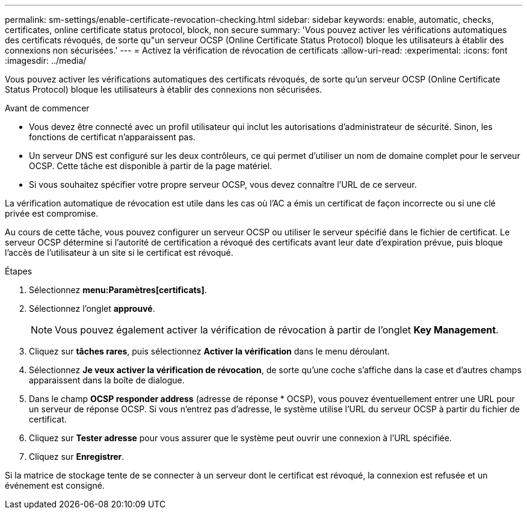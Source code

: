 ---
permalink: sm-settings/enable-certificate-revocation-checking.html 
sidebar: sidebar 
keywords: enable, automatic, checks, certificates, online certificate status protocol, block, non secure 
summary: 'Vous pouvez activer les vérifications automatiques des certificats révoqués, de sorte qu"un serveur OCSP (Online Certificate Status Protocol) bloque les utilisateurs à établir des connexions non sécurisées.' 
---
= Activez la vérification de révocation de certificats
:allow-uri-read: 
:experimental: 
:icons: font
:imagesdir: ../media/


[role="lead"]
Vous pouvez activer les vérifications automatiques des certificats révoqués, de sorte qu'un serveur OCSP (Online Certificate Status Protocol) bloque les utilisateurs à établir des connexions non sécurisées.

.Avant de commencer
* Vous devez être connecté avec un profil utilisateur qui inclut les autorisations d'administrateur de sécurité. Sinon, les fonctions de certificat n'apparaissent pas.
* Un serveur DNS est configuré sur les deux contrôleurs, ce qui permet d'utiliser un nom de domaine complet pour le serveur OCSP. Cette tâche est disponible à partir de la page matériel.
* Si vous souhaitez spécifier votre propre serveur OCSP, vous devez connaître l'URL de ce serveur.


La vérification automatique de révocation est utile dans les cas où l'AC a émis un certificat de façon incorrecte ou si une clé privée est compromise.

Au cours de cette tâche, vous pouvez configurer un serveur OCSP ou utiliser le serveur spécifié dans le fichier de certificat. Le serveur OCSP détermine si l'autorité de certification a révoqué des certificats avant leur date d'expiration prévue, puis bloque l'accès de l'utilisateur à un site si le certificat est révoqué.

.Étapes
. Sélectionnez *menu:Paramètres[certificats]*.
. Sélectionnez l'onglet *approuvé*.
+
[NOTE]
====
Vous pouvez également activer la vérification de révocation à partir de l'onglet *Key Management*.

====
. Cliquez sur *tâches rares*, puis sélectionnez *Activer la vérification* dans le menu déroulant.
. Sélectionnez *Je veux activer la vérification de révocation*, de sorte qu'une coche s'affiche dans la case et d'autres champs apparaissent dans la boîte de dialogue.
. Dans le champ *OCSP responder address* (adresse de réponse * OCSP), vous pouvez éventuellement entrer une URL pour un serveur de réponse OCSP. Si vous n'entrez pas d'adresse, le système utilise l'URL du serveur OCSP à partir du fichier de certificat.
. Cliquez sur *Tester adresse* pour vous assurer que le système peut ouvrir une connexion à l'URL spécifiée.
. Cliquez sur *Enregistrer*.


Si la matrice de stockage tente de se connecter à un serveur dont le certificat est révoqué, la connexion est refusée et un événement est consigné.
